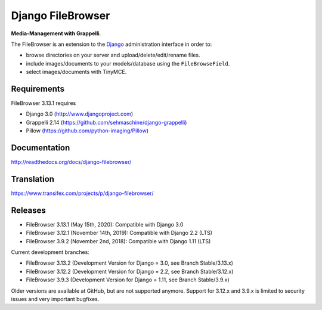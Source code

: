 Django FileBrowser
==================
.. image:: https://api.travis-ci.org/sehmaschine/django-filebrowser.svg
    :target: https://travis-ci.org/sehmaschine/django-filebrowser

.. image:: https://readthedocs.org/projects/django-filebrowser/badge/?version=latest
    :target: http://django-filebrowser.readthedocs.org/en/latest/?badge=latest

**Media-Management with Grappelli**.

The FileBrowser is an extension to the `Django <http://www.djangoproject.com>`_ administration interface in order to:

* browse directories on your server and upload/delete/edit/rename files.
* include images/documents to your models/database using the ``FileBrowseField``.
* select images/documents with TinyMCE.

Requirements
------------

FileBrowser 3.13.1 requires

* Django 3.0 (http://www.djangoproject.com)
* Grappelli 2.14 (https://github.com/sehmaschine/django-grappelli)
* Pillow (https://github.com/python-imaging/Pillow)

Documentation
-------------

http://readthedocs.org/docs/django-filebrowser/

Translation
-----------

https://www.transifex.com/projects/p/django-filebrowser/

Releases
--------

* FileBrowser 3.13.1 (May 15th, 2020): Compatible with Django 3.0
* FileBrowser 3.12.1 (November 14th, 2019): Compatible with Django 2.2 (LTS)
* FileBrowser 3.9.2 (November 2nd, 2018): Compatible with Django 1.11 (LTS)

Current development branches:

* FileBrowser 3.13.2 (Development Version for Django = 3.0, see Branch Stable/3.13.x)
* FileBrowser 3.12.2 (Development Version for Django = 2.2, see Branch Stable/3.12.x)
* FileBrowser 3.9.3 (Development Version for Django = 1.11, see Branch Stable/3.9.x)

Older versions are available at GitHub, but are not supported anymore.
Support for 3.12.x and 3.9.x is limited to security issues and very important bugfixes.
